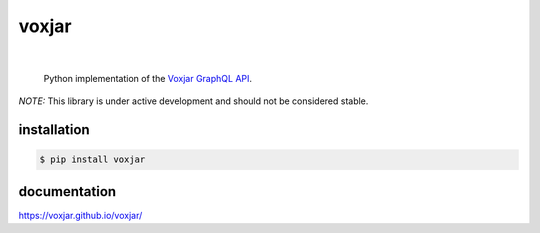 voxjar
=======
.. inclusion-marker-do-not-remove
|

    Python implementation of the `Voxjar`_ `GraphQL`_ `API`_.
    
*NOTE:* This library is under active development and should not be considered stable.

installation
------------

.. code:: bash

  $ pip install voxjar

documentation
-------------

https://voxjar.github.io/voxjar/


.. _Voxjar: https://voxjar.com/
.. _GraphQL: https://graphql.org/
.. _API: https://api.voxjar.com/graphql
